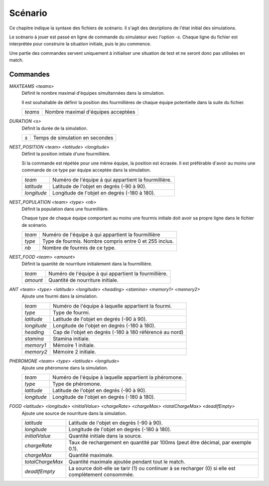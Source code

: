 ========
Scénario
========

Ce chapitre indique la syntaxe des fichiers de scénario. Il s'agit des
desriptions de l'état initial des simulations.

Le scénario à jouer est passé en ligne de commande du simulateur avec l'option
`-s`. Chaque ligne du fichier est interprétée pour construire la situation
initiale, puis le jeu commence.

Une partie des commandes servent uniquement à initialiser une situation de test
et ne seront donc pas utilisées en match.

Commandes
=========

`MAXTEAMS <teams>`
  Définit le nombre maximal d'équipes simultannées dans la simulation.

  Il est souhaitable de définir la position des fourmillières de chaque équipe
  potentielle dans la suite du fichier.

  =======  ======
  `teams`  Nombre maximal d'équipes acceptées
  =======  ======

`DURATION <s>`
  Définit la durée de la simulation.

  ===  ======
  `s`  Temps de simulation en secondes
  ===  ======

`NEST_POSITION <team> <latitude> <longitude>`
  Définit la position initiale d'une fourmillière.

  Si la commande est répétée pour une même équipe, la position est écrasée. Il
  est préférable d'avoir au moins une commande de ce type par équipe acceptée
  dans la simulation.

  ===========  ======
  `team`       Numéro de l'équipe à qui appartient la fourmillière.
  `latitude`   Latitude de l'objet en degrés (-90 à 90).
  `longitude`  Longitude de l'objet en degrés (-180 à 180).
  ===========  ======

`NEST_POPULATION <team> <type> <nb>`
  Définit la population dans une fourmillière.

  Chaque type de chaque équipe comportant au moins une fourmis initiale doit
  avoir sa propre ligne dans le fichier de scénario.

  ======  ======
  `team`  Numéro de l'équipe à qui appartient la fourmillière
  `type`  Type de fourmis. Nombre compris entre 0 et 255 inclus.
  `nb`    Nombre de fourmis de ce type.
  ======  ======

`NEST_FOOD <team> <amount>`
  Définit la quantité de nourriture initialement dans la fourmillière.

  ========  ======
  `team`    Numéro de l'équipe à qui appartient la fourmillière.
  `amount`  Quantité de nourriture initiale.
  ========  ======

`ANT <team> <type> <latitude> <longitude> <heading> <stamina> <memory1> <memory2>`
  Ajoute une fourmi dans la simulation.

  ===========  ======
  `team`       Numéro de l'équipe à laquelle appartient la fourmi.
  `type`       Type de fourmi.
  `latitude`   Latitude de l'objet en degrés (-90 à 90).
  `longitude`  Longitude de l'objet en degrés (-180 à 180).
  `heading`    Cap de l'objet en degrés (-180 à 180 référencé au nord)
  `stamina`    Stamina initiale.
  `memory1`    Mémoire 1 initiale.
  `memory2`    Mémoire 2 initiale.
  ===========  ======

`PHEROMONE <team> <type> <latitude> <longitude>`
  Ajoute une phéromone dans la simulation.

  ===========  ======
  `team`       Numéro de l'équipe à laquelle appartient la phéromone.
  `type`       Type de phéromone.
  `latitude`   Latitude de l'objet en degrés (-90 à 90).
  `longitude`  Longitude de l'objet en degrés (-180 à 180).
  ===========  ======

`FOOD <latitude> <longitude> <initialValue> <chargeRate> <chargeMax> <totalChargeMax> <deadIfEmpty>`
  Ajoute une source de nourriture dans la simulation.

  ================  ======
  `latitude`        Latitude de l'objet en degrés (-90 à 90).
  `longitude`       Longitude de l'objet en degrés (-180 à 180).
  `initialValue`    Quantité initiale dans la source.
  `chargeRate`      Taux de rechargement en quantité par 100ms (peut être
                    décimal, par exemple 0.1).
  `chargeMax`       Quantité maximale.
  `totalChargeMax`  Quantité maximale ajoutée pendant tout le match.
  `deadIfEmpty`     La source doit-elle se tarir (1) ou continuer à se recharger
                    (0) si elle est complètement consommée.
  ================  ======
